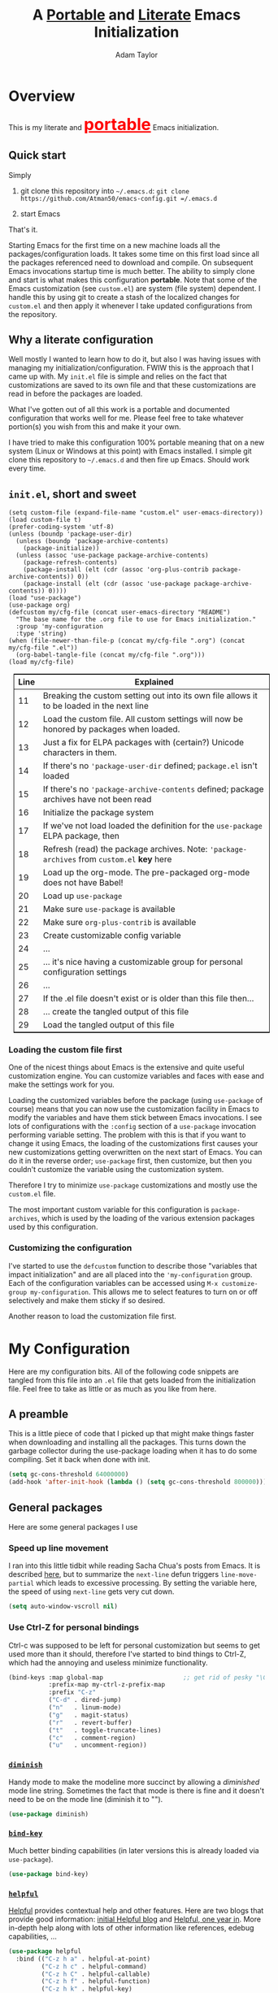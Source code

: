 #+STARTUP: showeverything
#+OPTIONS: toc:4 h:4
#+OPTIONS: ^:nil
#+HTML_HEAD: <style>
#+HTML_HEAD:     table { border: 1px solid black; border-collapse:collapse; margin-left: 2%; }
#+HTML_HEAD:     th.org-left   { border: 1px solid black; text-align: left; background-color: lightgray  }
#+HTML_HEAD:     td.org-left   { border: 1px solid black; text-align: left; font-family: monospace; }
#+HTML_HEAD: </style>
#+AUTHOR: Adam Taylor
#+EMAIL: mr.adtaylor@gmail.com
#+TITLE: A _Portable_ and _Literate_ Emacs Initialization

   #+NAME: custom-vars-table
   #+BEGIN_SRC emacs-lisp :results silent :exports results :var custom-vars=() :tangle no
     ;; This "function" creates a list that is converted to a table by the exporter
     `((Symbol\ Name Value)
       hline
       ,@(cl-loop for cv in custom-vars
                  collect `(,cv
                            ,(replace-regexp-in-string "\n" "<br>" (string-trim-right (pp-to-string (default-value cv)))))))
   #+END_SRC


* Overview
  This is my literate and @@html:<font color=red size=+3><b><u>@@portable@@html:</u></b></font>@@ Emacs initialization.
** Quick start
   Simply

   1. git clone this repository into =~/.emacs.d=: =git clone https://github.com/Atman50/emacs-config.git =/.emacs.d=

   2. start Emacs

   That's it.

   Starting Emacs for the first time on a new machine loads all the packages/configuration loads. It takes some time on this first
   load since all the packages referenced need to download and compile. On subsequent Emacs invocations startup time is much better.
   The ability to simply clone and start is what makes this configuration *portable*. Note that some of the Emacs customization (see
   =custom.el=) are system (file system) dependent. I handle this by using git to create a stash of the localized changes for
   =custom.el= and then apply it whenever I take updated configurations from the repository.

** Why a literate configuration
   Well mostly I wanted to learn how to do it, but also I was having issues with managing my initialization/configuration. FWIW
   this is the approach that I came up with. My  =init.el= file is simple and relies on the fact that customizations are saved to
   its own file and that these customizations are read in before the packages are loaded.

   What I've gotten out of all this work is a portable and documented configuration that works well for me. Please feel free to
   take whatever portion(s) you wish from this and make it your own.

   I have tried to make this configuration 100% portable meaning that on a new system (Linux or Windows at this point) with Emacs
   installed. I simple git clone this repository to =~/.emacs.d= and then fire up Emacs. Should work every time. 

** =init.el=, short and sweet

   #+BEGIN_SRC emacs-lisp -n 11 :tangle no
     (setq custom-file (expand-file-name "custom.el" user-emacs-directory))
     (load custom-file t)
     (prefer-coding-system 'utf-8)
     (unless (boundp 'package-user-dir)
       (unless (boundp 'package-archive-contents)
         (package-initialize))
       (unless (assoc 'use-package package-archive-contents)
         (package-refresh-contents)
         (package-install (elt (cdr (assoc 'org-plus-contrib package-archive-contents)) 0))
         (package-install (elt (cdr (assoc 'use-package package-archive-contents)) 0))))
     (load "use-package")
     (use-package org)
     (defcustom my/cfg-file (concat user-emacs-directory "README")
       "The base name for the .org file to use for Emacs initialization."
       :group 'my-configuration
       :type 'string)
     (when (file-newer-than-file-p (concat my/cfg-file ".org") (concat my/cfg-file ".el"))
       (org-babel-tangle-file (concat my/cfg-file ".org")))
     (load my/cfg-file)
   #+END_SRC

   | Line | Explained                                                                                  |
   |------+--------------------------------------------------------------------------------------------|
   |   11 | Breaking the custom setting out into its own file allows it to be loaded in the next line  |
   |   12 | Load the custom file. All custom settings will now be honored by packages when loaded.     |
   |   13 | Just a fix for ELPA packages with (certain?) Unicode characters in them.                   |
   |   14 | If there's no ='package-user-dir= defined; =package.el= isn't loaded                       |
   |   15 | If there's no ='package-archive-contents= defined; package archives have not been read     |
   |   16 | Initialize the package system                                                              |
   |   17 | If we've not load loaded the definition for the =use-package= ELPA package, then           |
   |   18 | Refresh (read) the package archives. Note: ='package-archives= from =custom.el= *key* here |
   |   19 | Load up the org-mode. The pre-packaged org-mode does not have Babel!                       |
   |   20 | Load up =use-package=                                                                      |
   |   21 | Make sure =use-package= is available                                                       |
   |   22 | Make sure =org-plus-contrib= is available                                                  |
   |   23 | Create customizable config variable                                                        |
   |   24 | ...                                                                                        |
   |   25 | ... it's nice having a customizable group for personal configuration settings              |
   |   26 | ...                                                                                        |
   |   27 | If the .el file doesn't exist or is older than this file then...                           |
   |   28 | ... create the tangled output of this file                                                 |
   |   29 | Load the tangled output of this file                                                       |
   
*** Loading the custom file first
    One of the nicest things about Emacs is the extensive and quite useful customization engine. You can customize variables and
    faces with ease and make the settings work for you.

    Loading the customized variables before the package (using =use-package= of course) means that you can now use the customization
    facility in Emacs to modify the variables and have them stick between Emacs invocations. I see lots of configurations with the
    =:config= section of a =use-package= invocation performing variable setting. The problem with this is that if you want to change
    it using Emacs, the loading of the customizations first causes your new customizations getting overwritten on the next start of
    Emacs. You can do it in the reverse order; =use-package= first, then customize, but then you couldn't customize the variable
    using the customization system.

    Therefore I try to minimize =use-package= customizations and mostly use the =custom.el= file.

    The most important custom variable for this configuration is =package-archives=, which is used by the loading of the various
    extension packages used by this configuration.

    #+NAME: init-file-custom-vars
    #+CALL: custom-vars-table(custom-vars='(package-archives))

*** Customizing the configuration
    I've started to use the =defcustom= function to describe those "variables that impact initialization" and are all placed into
    the ='my-configuration= group. Each of the configuration variables can be accessed using =M-x customize-group my-configuration=.
    This allows me to select features to turn on or off selectively and make them sticky if so desired.

    Another reason to load the customization file first.
* My Configuration
  Here are my configuration bits. All of the following code snippets are tangled from this file into an =.el= file that gets loaded
  from the initialization file. Feel free to take as little or as much as you like from here.
** A preamble
   This is a little piece of code that I picked up that might make things faster when downloading and installing all the packages.
   This turns down the garbage collector during the use-package loading when it has to do some compiling. Set it back when done with
   init.
   #+BEGIN_SRC emacs-lisp :tangle yes
     (setq gc-cons-threshold 64000000)
     (add-hook 'after-init-hook (lambda () (setq gc-cons-threshold 800000)))
   #+END_SRC

** General packages
   Here are some general packages I use
*** Speed up line movement
    I ran into this little tidbit while reading Sacha Chua's posts from Emacs. It is described [[https://emacs.stackexchange.com/questions/28736/emacs-pointcursor-movement-lag/28746][here]], but to summarize the
    =next-line= defun triggers =line-move-partial= which leads to excessive processing. By setting the variable here, the speed of
    using =next-line= gets very cut down.
    #+BEGIN_SRC emacs-lisp :tangle yes
      (setq auto-window-vscroll nil)
    #+END_SRC
*** Use Ctrl-Z for personal bindings
    Ctrl-c was supposed to be left for personal customization but seems to get used more than it should,
    therefore I've started to bind things to Ctrl-Z, which had the annoying and useless minimize functionality.

    #+BEGIN_SRC  emacs-lisp :tangle yes
      (bind-keys :map global-map                      ;; get rid of pesky "\C-z" and use for personal bindings
                 :prefix-map my-ctrl-z-prefix-map
                 :prefix "C-z"
                 ("C-d" . dired-jump)
                 ("n"   . linum-mode)
                 ("g"   . magit-status)
                 ("r"   . revert-buffer)
                 ("t"   . toggle-truncate-lines)
                 ("c"   . comment-region)
                 ("u"   . uncomment-region))
    #+END_SRC

*** [[https://github.com/myrjola/diminish.el][=diminish=]]
    Handy mode to make the modeline more succinct by allowing a /diminished/ mode line string. Sometimes the fact that mode is there
    is fine and it doesn't need to be on the mode line (diminish it to "").
    #+BEGIN_SRC emacs-lisp :tangle yes
      (use-package diminish)
    #+END_SRC
*** [[https://github.com/priyadarshan/bind-key][=bind-key=]]
    Much better binding capabilities (in later versions this is already loaded via =use-package=).
    #+BEGIN_SRC emacs-lisp :tangle yes
      (use-package bind-key)
    #+END_SRC
*** [[https://github.com/Wilfred/helpful][=helpful=]]
    [[https://github.com/Wilfred/helpful][Helpful]] provides contextual help and other features. Here are two blogs that provide good information: [[http://www.wilfred.me.uk/blog/2017/08/30/helpful-adding-contextual-help-to-emacs/][initial Helpful blog]] and
    [[http://www.wilfred.me.uk/blog/2018/06/22/helpful-one-year-on/][Helpful, one year in]]. More in-depth help along with lots of other information like references, edebug capabilities, ...
    #+BEGIN_SRC emacs-lisp :tangle yes
      (use-package helpful
        :bind (("C-z h a" . helpful-at-point)
               ("C-z h c" . helpful-command)
               ("C-z h C" . helpful-callable)
               ("C-z h f" . helpful-function)
               ("C-z h k" . helpful-key)
               ("C-z h m" . helpful-macro)
               ("C-z h v" . helpful-variable)))
    #+END_SRC
*** [[https://www.emacswiki.org/emacs/SaveHist][=savehist=]]
    A great built-in that allows us to have a history file. This means certain elements are saved between sessions of Emacs. This
    history file is kept in =~/.emacs.d/savehist=.
    #+BEGIN_SRC emacs-lisp :tangle yes
      (use-package savehist)
    #+END_SRC
    Set the following variables to control =savehist= (use customize).
    #+NAME: savehist-custom-vars
    #+CALL: custom-vars-table(custom-vars='(savehist-file savehist-additional-variables savehist-mode))

*** Themes and mode line
    Recently switched from =powerline= to =moody=. The =moody= interface gives a nice tabbed mode line. I considered making my own
    version of the =leuven= template to avoid all this =set-face-attribute= stuff below, but this is much more compact than mucking
    around with the themes. Perhaps someday.
    #+BEGIN_SRC emacs-lisp :tangle yes
      (use-package leuven-theme
        :config
        (load-theme 'leuven t)
        (let ((line (face-attribute 'mode-line :underline)))
          (set-face-attribute 'mode-line nil
                              :overline line
                              :box nil
                              :foreground "deep sky blue")
          (set-face-attribute 'mode-line-inactive nil
                              :overline line
                              :underline line
                              :box nil
                              :foreground "#335EA8"
                              :background "gray64")
          (set-face-attribute 'mode-line-buffer-id nil
                              :foreground "firebrick3"
                              :overline line)
          (set-face-attribute 'mode-line-highlight nil
                              :foreground "gold")
          (set-face-attribute 'mode-line-emphasis nil
                              :foreground "gold")
          (set-face-attribute 'which-func nil
                              :foreground "light goldenrod")))
      (use-package moody
        :config
        (setq x-underline-at-descent-line t)
        (moody-replace-mode-line-buffer-identification)
        (moody-replace-vc-mode))
    #+END_SRC
*** For demonstrations
    These packages are useful when doing presentations.
    #+BEGIN_SRC emacs-lisp :tangle yes
      (use-package command-log-mode :defer t)
    #+END_SRC

*** Trying [[https://github.com/abingham/emacs-codesearch][=codesearch=]]
    =Codesearch= is Google tool written in Go. You'll need to [[https://golang.org/doc/install][install Go]] on your system. Install [[https://github.com/abingham/emacs-codesearch][=codesearch=]] by issuing the command
    =go get github.com/google/codesearch/cmd/...=.
    #+BEGIN_SRC emacs-lisp :tangle yes
      (use-package codesearch :defer t)
    #+END_SRC

*** [[https://github.com/justbur/emacs-which-key][=which-key=]]
    Perhaps one of the most useful extensions, this little gem will provide a list in the mini-buffer of the relevant keystrokes and
    the functions to which they are bound (or a prefix). Many times I've found unknown features by simply looking at the various
    options. This is, IMO, a great way to learn Emacs key-bindings.
    #+BEGIN_SRC emacs-lisp :tangle yes
      (use-package which-key :diminish "")
    #+END_SRC
*** Other useful packages
    OK, a little tired of documenting each package on it's own. These packages are just generally useful.
    #+BEGIN_SRC emacs-lisp -r :tangle yes
      (use-package realgud)           ;; A "better" gud
      (use-package projectile
        :config
        (define-key projectile-mode-map (kbd "C-z C-p") 'projectile-command-map)
        (projectile-mode t))
      (use-package ibuffer-projectile :defer t)
      (use-package xterm-color :defer t)
      (use-package sh-script :defer t)
      (use-package desktop
        :config
        (set-variable 'desktop-path (cons default-directory desktop-path))) (ref:desktop-path)
      (use-package lispy
        :config
        (add-hook 'emacs-lisp-mode-hook (lambda () (lispy-mode 1)))
        (add-hook 'minibuffer-setup-hook (lambda () (when (eq this-command 'eval-expression) (lispy-mode 1)))))

      (use-package powershell
        :if mswindows-p)
    #+END_SRC
    Note that the setting of [[(desktop-path)][=desktop-path=]] allows the multiple =.emacs.desktop= files, each in the directory where =emacs= was
    started. Although =desktop-path= is changed outside =custom.el=, I've included it here in the table below so you can see that
    the default is augmented with the start-up directory which in this case is =~/.emacs.d=.

    Customized variables of interest here:

    #+NAME: other-pkgs-custom-vars
    #+CALL: custom-vars-table(custom-vars='(desktop-path desktop-save-mode))
*** A little nXML configuration
    It ends up that the XML I've been editing for work is indented with tabs. This little tidbit should set it up correctly.
    #+BEGIN_SRC emacs-lisp :tangle yes
      (add-hook 'nxml-mode-hook (lambda () (setq nxml-child-indent 8 indent-tabs-mode t)))
    #+END_SRC

* [[http://company-mode.github.io/][=company-mode=]] Configuration
  Use the excellent [[http://company-mode.github.io/][=company-mode=]] modular in-buffer text completion framework. In particular this is used for [[https://github.com/jorgenschaefer/elpy][=elpy=]] (python) mode and
  [[https://github.com/OmniSharp/omnisharp-emacs][=omnisharp=]] (C#) mode, although it is used elsewhere.
  #+BEGIN_SRC emacs-lisp :tangle yes
    (use-package company
      :diminish)
  #+END_SRC
* [[https://github.com/abo-abo/swiper][=ivy/swiper=]] Configuration
  I used to be a =helm= user, but switched to =ivy=. Lots of nice features in =ivy= and very easy to configure comparatively.
  #+BEGIN_SRC emacs-lisp :tangle yes
    (use-package ivy
      :diminish ""
      :bind (:map ivy-minibuffer-map
                  ("C-w" . ivy-yank-word)           ;; make work like isearch
                  ("C-r" . ivy-previous-line))
      :config
      (ivy-mode 1)
      (setq ivy-initial-inputs-alist nil)           ;; no regexp by default
      (setq ivy-re-builders-alist                   ;; allow input not in order
            '((t . ivy--regex-ignore-order))))
    (use-package counsel
      :bind (("C-z j" . counsel-imenu)))
    (use-package counsel-projectile
      :config
      (counsel-projectile-mode t))
    (use-package counsel-codesearch)
    (use-package ivy-hydra)
    (use-package swiper
      :bind (("C-S-s" . isearch-forward)            ;; Keep isearch-forward on Shift-Ctrl-s
             ("C-s" . swiper)                       ;; Use swiper for search and reverse search
             ("C-S-r" . isearch-backward)           ;; Keep isearch-backward on Shift-Ctrl-r
             ("C-r" . swiper)))
    (use-package avy
      :bind (("C-:" . avy-goto-char))) 
    (use-package ivy-posframe
      :if (>= emacs-major-version 26)
      :config (setq ivy-display-function #'ivy-posframe-display))
  #+END_SRC
  I ran into a nice article that fixes a [[http://mbork.pl/2018-06-16_ivy-use-selectable-prompt][problem that I often have with Ivy]]: using a name that is not in the list of candidates (for
  example when trying to write to a buffer to a new file name). To fix this, setting =ivy-use-selectable-prompt= to =t= makes going
  back before the first candidate to a "verbatim" prompt.

  Customized variables:
  #+NAME: ivy-custom-vars
  #+CALL: custom-vars-table(custom-vars='(ivy-count-format ivy-height ivy-mode ivy-use-selectable-prompt ivy-use-virtual-buffers))
* [[https://github.com/raxod502/prescient.el][=prescient=]] Configuration
  [[https://github.com/raxod502/prescient.el][=prescient=]] provides "simple but effective sorting and filtering for Emacs."
  #+BEGIN_SRC emacs-lisp :tangle yes
    (use-package prescient)
    (use-package ivy-prescient)
    (use-package company-prescient)
  #+END_SRC
* [[https://www.emacswiki.org/emacs/Yasnippet][=yasnippet=]] Configuration
  [[https://www.emacswiki.org/emacs/Yasnippet][=yasnippet=]] is a truly awesome package. Local modifications should go in =~/.emacs.d/snippets/=.

  Just love the [[https://www.emacswiki.org/emacs/Yasnippet][=yasnippet=]] package. I only wish there were more templates out there. Creating new ones and placing them the
  appropriate (mode-named) subdirectory of =~/.emacs.d/snippets/=.
  #+BEGIN_SRC emacs-lisp :tangle yes
    (use-package warnings)
    (use-package yasnippet
      :diminish (yas-minor-mode . "")
      :config
      (yas-reload-all)
      ;; fix tab in term-mode
      (add-hook 'term-mode-hook (lambda() (yas-minor-mode -1)))
      ;; Fix yas indent issues
      (add-hook 'python-mode-hook (lambda () (set (make-local-variable 'yas-indent-line) 'fixed)))
      ;; Setup to allow for yasnippets to use code to expand
      (add-to-list 'warning-suppress-types '(yasnippet backquote-change)))
    (use-package yasnippet-snippets)
  #+END_SRC
  The following code allows the =yasnippet= and =company= to work together. Got this from a fix posted on [[https://gist.github.com/sebastiencs/a16ea58b2d23e2ea52f62fcce70f4073][github]] which was pointed
  to by the [[https://www.emacswiki.org/emacs/CompanyMode#toc11][company mode Wiki page]].
  #+BEGIN_SRC emacs-lisp :tangle yes
    (advice-add 'company-complete-common :before (lambda () (setq my-company-point (point))))
    (advice-add 'company-complete-common :after (lambda ()
                                                  (when (equal my-company-point (point))
                                                    (yas-expand))))
  #+END_SRC
  Customizations of interest:
  #+NAME: yas-custom-vars
  #+CALL: custom-vars-table(custom-vars='(yas-global-mode))
* Working with C#
  I'm a C# developer and pretty much dislike big edits using Visual Studio. I've spent some amount of time coming
  up with a good C# configuration. This works spectacularly well and takes only minutes to setup.

  There are comprehensive directions at [[https://github.com/OmniSharp/omnisharp-emacs.git][=omnisharp-emacs=]] for using omnisharp.

  #+BEGIN_SRC emacs-lisp :tangle yes
    (defcustom my/use-omnisharp t
      "Control whether or not to load omnisharp"
      :group 'my-configuration
      :type 'boolean)

    (use-package omnisharp
      :if my/use-omnisharp
      :diminish " \u221e" ;; infinity symbol
      :demand t
      :bind (:map omnisharp-mode-map
                  ("C-z o" . omnisharp-start-omnisharp-server)
                  ("C-z d" . omnisharp-go-to-definition-other-window)
                  ("C-x C-j" . counsel-imenu))
      :config
      (add-to-list 'company-backends #'company-omnisharp))
    (use-package csharp-mode
      :config
      (add-hook 'csharp-mode-hook (lambda() (setq tab-width 4)))
      (when my/use-omnisharp
        (add-hook 'csharp-mode-hook #'omnisharp-mode)
        (add-hook 'csharp-mode-hook #'company-mode)))
  #+END_SRC

* [[https://github.com/magit/magit][=magit=]]/git configuration
  The *most awesome* git porcelain. Most here are part of magit, [[https://github.com/pidu/git-timemachine][=git-time-machine=]] is not, but well worth using.
  #+BEGIN_SRC emacs-lisp :tangle yes
    (use-package git-commit)
    (use-package magit
      :bind (("C-z f" . magit-find-file-other-window)
             ("C-z g" . magit-status)
             ("C-z l" . magit-log-buffer-file))
      ;; Make the default action a branch checkout, not a branch visit when in branch mode
      :bind (:map magit-branch-section-map
                  ([remap magit-visit-thing] . magit-branch-checkout)))
    (use-package magit-filenotify)
    (use-package magit-find-file)
    (use-package git-timemachine)
  #+END_SRC

    Customized variables:
    #+NAME: magit-custom-vars
    #+CALL: custom-vars-table(custom-vars='(git-commit-fill-column magit-completing-read-function magit-pull-arguments nil magit-repository-directories))

* [[https://orgmode.org/][=org-mode=]] Configuration
  I use [[https://github.com/emacsorphanage/org-bullets][=org-bullets=]] which used to be part of the =org-plus-contrib= package but seems to no longer be included . Always throw
  [[https://orgmode.org/][=org-mode=]] buffers into [[https://www.emacswiki.org/emacs/FlySpell][=flyspell-mode=]] for live spell checking.

  The =htmlize= package allows the HTML and Markdown exporters to work (underlying code).

  #+BEGIN_SRC emacs-lisp :tangle yes
    (use-package org-bullets
      :config
      (add-hook 'org-mode-hook (lambda ()
                                 (toggle-truncate-lines -1)
                                 (auto-fill-mode 1)
                                 (org-bullets-mode))))
    (use-package org-autolist)
    (use-package htmlize)
    (add-hook 'org-mode-hook #'flyspell-mode)
    ;; (use-package ox-reveal)
    ;; (require 'ox-reveal)
  #+END_SRC
  I've started using =ox-reveal= for generating presentations from =org-mode=. Here's a [[https://opensource.com/article/18/2/how-create-slides-emacs-org-mode-and-revealjs][good article]] on getting started. I've set
  the =org-reveal-root= to point to [[http://cdn.jsdelivr.net/reveal.js/3.0.0/]] so that you do not need to install it on your system.
  If you want to use your own customized theme, see the instructions at [[https://github.com/hakimel/reveal.js/]]. NB: I have removed
  =ox-reveal= from the normal package load because it has a dependency on the =org= package, but we already install
  =org-plus-contrib= which =ox-reveal=, I guess, doesn't recognize. Leaving the code here to make it easy to bring in if you are
  working with reveal.js and presentations.

  Customized variables for org-mode:
  #+NAME: org-mode-custom-vars
  #+CALL: custom-vars-table(custom-vars='(org-catch-invisible-edits org-html-postamble org-html-postamble-format org-log-done org-log-into-drawer))

** [[https://orgmode.org/][=org-mode=]] export hacks for HTML and Markdown
   I export into markdown for github. I do not use the =ox-gfm= package because when I tried it, it modified the source file because
   of this file's use of the =#+CALL= construct (each call adds the table to the source file). So I use the built in =ox-md=
   exporter. However, it just indents the code blocks rather put the =```emacs-lisp= code snippet prefix and =```= postfix but
   rather just indents. First we load the library so it turns up in the export menu (=C-x C-e=). Then we override the output method
   for the code.

   #+BEGIN_SRC emacs-lisp :tangle yes
     (load-library "ox-md")

     (cl-defun org-md-example-block (example-block _contents info)
       "My modified: Transcode EXAMPLE-BLOCK element into Markdown format.
     CONTENTS is nil.  INFO is a plist used as a communication
     channel."
       (concat "```emacs-lisp\n"
               (org-remove-indentation
                (org-export-format-code-default example-block info))
               "```\n"))
   #+END_SRC

   To support the using of dynamic custom vars table using the library of Babel, the export text for Markdown and HTML goes through
   =orgtbl-to-orgtbl= which turns the list returned in the an org-mode table. After =orgtbl-to-orgtbl=, the =htmlize= package turns
   it into a HTML table. The adviser changes all the spaces after a =<br>= into =&nbsp;= entities and surrounds them with inline
   HTML. This is necessary because =orgtbl-to-orgtbl= strips text between the =@@= used to inline HTML. The adviser also protects
   any underscores in the table with inline HTML.

   #+BEGIN_SRC emacs-lisp :tangle yes
     (cl-defun my-md-export-hack(text)
       "Fix up md export on writing my README.org file.
             Converts a <br> followed by zero or more spaces into inline html format.
             For example: an in put of \"hello<br>there<br> my<br>  friend<br>\" becomes
             \"hello@@html:<br>@@there@@html:<br>&nbsp;@@my@@html:<br>&nbsp;&nbsp;@@friend@@html:<br>@@\"
             This function also adds inline HTML around '_' in the text."
       (when (stringp text)
         (let ((result text)
               (replacements '(("<br>\[[:space:]\]*" (lambda (match)
                                                       (concat "@@html:<br>"
                                                               (apply 'concat (make-list (- (length match) 4) "&nbsp;"))
                                                               "@@")))
                               ("\"\\(https?:\[^\"\]*\\)" "\"@@html:<a href=\"\\1\">\\1</a>@@")
                               ("_" "@@html:_@@")
                               ("<\\(p.*?\\)>" "@@html:&lt;\\1&gt;@@")
                               ("</p>" "@@html:&lt;/p&gt;@@"))))
           (cl-loop for rep in replacements do
                    (setq result (replace-regexp-in-string (nth 0 rep) (nth 1 rep) result)))
           result)))

     (advice-add #'orgtbl-to-orgtbl :filter-return #'my-md-export-hack)
   #+END_SRC
** Use of babel
   To do literate programming you need to include the languages to "tangle". Here I've added more than just the standard
   =emacs-lisp= value. Added Python, [[http://plantuml.com/][PlantUML]], and shell.
   #+NAME: org-babel-custom-vars
   #+CALL: custom-vars-table(custom-vars='(org-babel-load-languages)))

* python configuration
  At one point I was using anaconda but have switched back to elpy. I really like =eply-config= that tells you if everything is
  working properly. I've been using a =virtualenv= for my python development and couldn't be happier. Perhaps the only thing that
  bothers me is that when an object is returned, PyCharm will give you list and dictionary methods while =eply=/=company= does not.
  Seems to be the only real issue at this point.

** The tale of two IDEs
   I've decided to take the [[https://langserver.org/][Language Server Protocol]] out for a spin. Unfortunately it might be a while before I decide to switch
   since there are some things I find a little annoying, like initial startup speed of loading a large Python file into Emacs,
   presumably because =lsp-mode= is initializing. Either way, the Python IDE is selected using the.

   To switch between the two IDEs might take a bit of futzing - I've had to go remove =elpy= entries from =~/.emacs.d/custom.el= to
   switch to the =lsp-mode=.

   #+BEGIN_SRC emacs-lisp :tangle yes
     (defcustom my/use-elpy t
       "Setting to t uses elpy as the Python IDE. Set to nil to use lsp."
       :group 'my-configuration
       :type '(choice
               (const :tag "lsp" nil)
               (const :tag "elpy" t)))
   #+END_SRC
*** [[https://github.com/jorgenschaefer/elpy][=elpy=]] IDE
    The tried and true [[https://github.com/jorgenschaefer/elpy][=elpy=]] Python IDE.
  #+BEGIN_SRC emacs-lisp :tangle yes
    (when my/use-elpy
      (use-package elpy
        :demand t
        :bind (:map elpy-mode-map
                    ("C-z ." . elpy-goto-definition))
        :config
        (elpy-enable)
        (add-to-list 'python-shell-completion-native-disabled-interpreters "jupyter")
        (use-package company-jedi
          :config
          (push 'company-jedi company-backends))))
   #+END_SRC
*** [[https://github.com/emacs-lsp/lsp-mode][=lsp-mode=]] IDE
    This is a newer mode based on the [[https://langserver.org/][Language Server Protocol]]. Used along with this is the [[https://github.com/emacs-lsp/lsp-ui][=lsp-ui=]] goodies.
  #+BEGIN_SRC emacs-lisp :tangle yes
    (unless my/use-elpy
        (use-package lsp-mode
          :demand t
          :config
          (use-package lsp-python)
          (add-hook 'lsp-after-open-hook #'lsp-enable-imenu)  
          (lsp-define-stdio-client lsp-python "python" #'projectile-project-root '("pyls"))
          (use-package lsp-ui
            :config
            (require 'lsp-imenu)
            (add-hook 'lsp-mode-hook 'lsp-ui-mode))
          (use-package company-lsp
            :config
            (push 'company-lsp company-backends))
          (add-hook 'lsp-after-initialize-hook (lambda ()
                                                 (let ((lsp-cfg `(:pyls (:configurationSources ("flake8")))))
                                                   (lsp--set-configuration lsp-cfg))))))

   #+END_SRC
** Python IDE-agnostic configuration
   The =remove-hook= call in the =:config= section of the =flymake= package install is there because of the persistent, and annoying,
   output to the =*Flymake Log*= buffer:
   #+BEGIN_QUOTE
   Warning [flymake create_and_activate_device.py]: Disabling backend flymake-proc-legacy-flymake because (error Can’t find a suitable init function)
   #+END_QUOTE
   The =remove-hook= relieves this issue. NB: this may be for Emacs version 27.0.50 only.
   #+BEGIN_SRC emacs-lisp :tangle yes
     (use-package pylint)
     (use-package python-docstring
       :config
       (python-docstring-install))
     (use-package flymake
       :config
       (remove-hook 'flymake-diagnostic-functions 'flymake-proc-legacy-flymake)
       (when my/use-elpy (add-hook 'flymake-mode-hook (lambda ()
                                                        (setq flymake-start-syntax-check-on-newline t
                                                              flymake-no-changes-timeout 0.5)))))
     (use-package python
       ;; :bind (:map python-mode-map
       ;;             ("C-c n" . flymake-goto-next-error)
       ;;             ("C-c p" . flymake-goto-prev-error))
       :config
       (add-hook 'inferior-python-mode-hook (lambda () (setq tab-width 4)))
       (add-hook 'python-mode-hook (lambda ()
                                     (unless my/use-elpy (lsp-python-enable))
                                     (flymake-mode)
                                     (company-mode))))
   #+END_SRC
   Customized variables used in this python configuration:
   #+NAME: python-custom-vars
   #+CALL: custom-vars-table(custom-vars='(python-check-command python-shell-interpreter python-shell-interpreter-args python-shell-prompt-detect-failure-warning python-shell-prompt-output-regexp python-shell-prompt-regexp))

* Additional bits-o-configuration
** Limit the length of [[https://www.gnu.org/software/emacs/manual/html_node/emacs/Which-Function.html][=which-function=]]
   [[https://www.gnu.org/software/emacs/manual/html_node/emacs/Which-Function.html][=which-function=]] which is used on the mode-line has no maximum method/function signature. This handy adviser limits the name to
   64 characters.
   #+BEGIN_SRC emacs-lisp :tangle yes
     (defcustom  my/which-function-max-width 64
       "The maximum width of the which-function string."
       :group 'my-configuration
       :type 'integer)

     (advice-add #'which-function :filter-return
                 (lambda (s) (when (stringp s)
                               (if (< (string-width s) my/which-function-max-width) s
                                 (concat (truncate-string-to-width s (- my/which-function-max-width 3)) "...")))))
   #+END_SRC
** =my-ansi-term=
   Allows me to name my ANSI terms. Was very useful when I used more ANSI shells (so that tabs were interpreted by the shell). Some
   other modes and shells make this less useful these days.
   #+BEGIN_SRC emacs-lisp :tangle yes
     (cl-defun my-ansi-term (term-name cmd)
       "Create an ansi term with a name - other than *ansi-term* given TERM-NAME and CMD."
       (interactive "sName for terminal: \nsCommand to run [/bin/bash]: ")
       (ansi-term (if (= 0 (length cmd)) "/bin/bash" cmd))
       (rename-buffer term-name))
   #+END_SRC
** Understand file type by shebang
   When a file is opened and it is determined there is no mode (fundamental-mode) this code reads the first line of the file looking
   for an appropriate shebang for either python or bash and sets the mode for the file.
   #+BEGIN_SRC emacs-lisp :tangle yes
     (cl-defun my-find-file-hook ()
       "If `fundamental-mode', look for script type so the mode gets properly set.
     Script-type is read from #!/... at top of file."
       (if (eq major-mode 'fundamental-mode)
           (ignore-errors
               (save-excursion
                 (goto-char (point-min))
                 (re-search-forward "^#!\s*/.*/\\(python\\|bash\\).*$")
                 (if (string= (match-string 1) "python")
                     (python-mode)
                   (sh-mode))))))

     (add-hook 'find-file-hook 'my-find-file-hook)
   #+END_SRC

** Additional Configuration
   Setup =eldoc= mode, use =y-or-n-p= instead of =yes-or-no-p=. Key bindings...
   #+BEGIN_SRC emacs-lisp :tangle yes
     (add-hook 'emacs-lisp-mode-hook #'eldoc-mode)   ;; Run elisp with eldoc-mode
     (diminish 'eldoc-mode "Doc")                    ;; Diminish eldoc-mode

     (fset #'list-buffers #'ibuffer)                 ;; prefer ibuffer over list-buffers
     (fset #'yes-or-no-p #'y-or-n-p)                 ;; for lazy people use y/n instead of yes/no

     ;; Some key bindings
     (bind-key "C-x p" #'pop-to-mark-command)
     (bind-key "C-h c" #'customize-group)
     (bind-key "C-+" #'text-scale-increase)
     (bind-key "C--" #'text-scale-decrease)
     (bind-key "<up>" #'enlarge-window ctl-x-map)    ;; note: C-x
     (bind-key "<down>" #'shrink-window ctl-x-map)   ;; note: C-x
     (bind-key "C-z" 'nil ctl-x-map)                 ;; get rid of annoying minimize "\C-x\C-z"

     (setq-default ediff-ignore-similar-regions t)   ;; Not a variable but controls ediff

     ;; Enable some stuff that's normally disabled
     (put 'narrow-to-region 'disabled nil)
     (put 'downcase-region 'disabled nil)
     (put 'upcase-region 'disabled nil)
     (put 'scroll-left 'disabled nil)
  #+END_SRC
